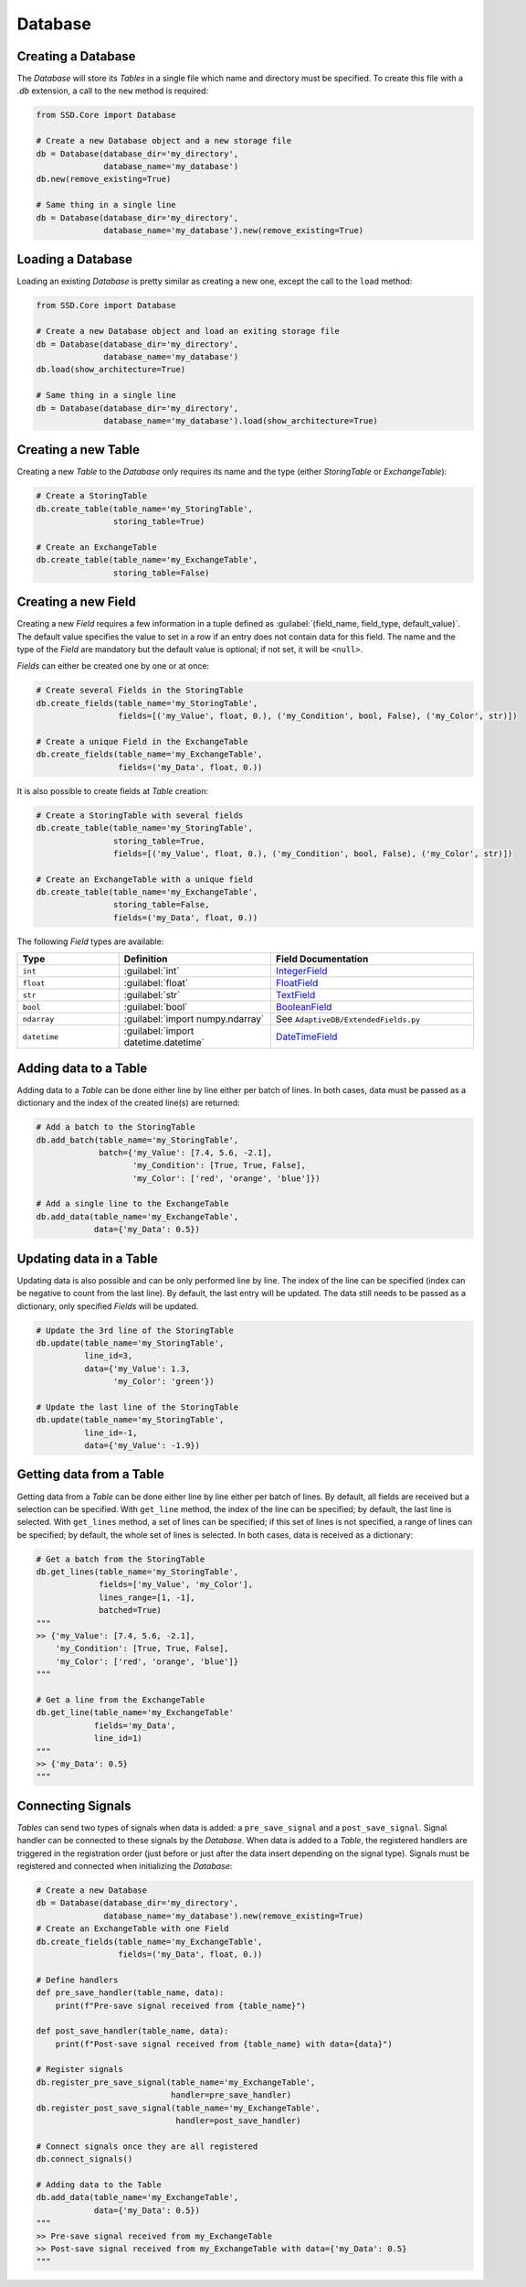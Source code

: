 Database
========

Creating a Database
-------------------

The *Database* will store its *Tables* in a single file which name and directory must be specified.
To create this file with a `.db` extension, a call to the ``new`` method is required:

.. code-block:: python

    from SSD.Core import Database

    # Create a new Database object and a new storage file
    db = Database(database_dir='my_directory',
                  database_name='my_database')
    db.new(remove_existing=True)

    # Same thing in a single line
    db = Database(database_dir='my_directory',
                  database_name='my_database').new(remove_existing=True)


Loading a Database
------------------

Loading an existing *Database* is pretty similar as creating a new one, except the call to the ``load`` method:

.. code-block:: python

    from SSD.Core import Database

    # Create a new Database object and load an exiting storage file
    db = Database(database_dir='my_directory',
                  database_name='my_database')
    db.load(show_architecture=True)

    # Same thing in a single line
    db = Database(database_dir='my_directory',
                  database_name='my_database').load(show_architecture=True)


Creating a new Table
--------------------

Creating a new *Table* to the *Database* only requires its name and the type (either *StoringTable* or *ExchangeTable*):

.. code-block:: python

    # Create a StoringTable
    db.create_table(table_name='my_StoringTable',
                    storing_table=True)

    # Create an ExchangeTable
    db.create_table(table_name='my_ExchangeTable',
                    storing_table=False)


Creating a new Field
--------------------

Creating a new *Field* requires a few information in a tuple defined as
:guilabel:`(field_name, field_type, default_value)`.
The default value specifies the value to set in a row if an entry does not contain data for this field.
The name and the type of the *Field* are mandatory but the default value is optional; if not set, it will be ``<null>``.

*Fields* can either be created one by one or at once:

.. code-block:: python

    # Create several Fields in the StoringTable
    db.create_fields(table_name='my_StoringTable',
                     fields=[('my_Value', float, 0.), ('my_Condition', bool, False), ('my_Color', str)])

    # Create a unique Field in the ExchangeTable
    db.create_fields(table_name='my_ExchangeTable',
                     fields=('my_Data', float, 0.))

It is also possible to create fields at *Table* creation:

.. code-block:: python

    # Create a StoringTable with several fields
    db.create_table(table_name='my_StoringTable',
                    storing_table=True,
                    fields=[('my_Value', float, 0.), ('my_Condition', bool, False), ('my_Color', str)])

    # Create an ExchangeTable with a unique field
    db.create_table(table_name='my_ExchangeTable',
                    storing_table=False,
                    fields=('my_Data', float, 0.))


The following *Field* types are available:

.. table::
    :widths: 10 15 20

    +--------------+--------------------------------------+---------------------------------------------------------------------------------------+
    | **Type**     | **Definition**                       | **Field Documentation**                                                               |
    +==============+======================================+=======================================================================================+
    | ``int``      | :guilabel:`int`                      | `IntegerField <http://docs.peewee-orm.com/en/latest/peewee/api.html#IntegerField>`_   |
    +--------------+--------------------------------------+---------------------------------------------------------------------------------------+
    | ``float``    | :guilabel:`float`                    | `FloatField <http://docs.peewee-orm.com/en/latest/peewee/api.html#FloatField>`_       |
    +--------------+--------------------------------------+---------------------------------------------------------------------------------------+
    | ``str``      | :guilabel:`str`                      | `TextField <http://docs.peewee-orm.com/en/latest/peewee/api.html#TextField>`_         |
    +--------------+--------------------------------------+---------------------------------------------------------------------------------------+
    | ``bool``     | :guilabel:`bool`                     | `BooleanField <http://docs.peewee-orm.com/en/latest/peewee/api.html#BooleanField>`_   |
    +--------------+--------------------------------------+---------------------------------------------------------------------------------------+
    | ``ndarray``  | :guilabel:`import numpy.ndarray`     | See ``AdaptiveDB/ExtendedFields.py``                                                  |
    +--------------+--------------------------------------+---------------------------------------------------------------------------------------+
    | ``datetime`` | :guilabel:`import datetime.datetime` | `DateTimeField <http://docs.peewee-orm.com/en/latest/peewee/api.html#DateTimeField>`_ |
    +--------------+--------------------------------------+---------------------------------------------------------------------------------------+


Adding data to a Table
----------------------

Adding data to a *Table* can be done either line by line either per batch of lines.
In both cases, data must be passed as a dictionary and the index of the created line(s) are returned:

.. code-block:: python

    # Add a batch to the StoringTable
    db.add_batch(table_name='my_StoringTable',
                 batch={'my_Value': [7.4, 5.6, -2.1],
                        'my_Condition': [True, True, False],
                        'my_Color': ['red', 'orange', 'blue']})

    # Add a single line to the ExchangeTable
    db.add_data(table_name='my_ExchangeTable',
                data={'my_Data': 0.5})


Updating data in a Table
------------------------

Updating data is also possible and can be only performed line by line.
The index of the line can be specified (index can be negative to count from the last line).
By default, the last entry will be updated.
The data still needs to be passed as a dictionary, only specified *Fields* will be updated.

.. code-block:: python

    # Update the 3rd line of the StoringTable
    db.update(table_name='my_StoringTable',
              line_id=3,
              data={'my_Value': 1.3,
                    'my_Color': 'green'})

    # Update the last line of the StoringTable
    db.update(table_name='my_StoringTable',
              line_id=-1,
              data={'my_Value': -1.9})


Getting data from a Table
-------------------------

Getting data from a *Table* can be done either line by line either per batch of lines.
By default, all fields are received but a selection can be specified.
With ``get_line`` method, the index of the line can be specified; by default, the last line is selected.
With ``get_lines`` method, a set of lines can be specified; if this set of lines is not specified, a range of lines can
be specified; by default, the whole set of lines is selected.
In both cases, data is received as a dictionary:

.. code-block:: python

    # Get a batch from the StoringTable
    db.get_lines(table_name='my_StoringTable',
                 fields=['my_Value', 'my_Color'],
                 lines_range=[1, -1],
                 batched=True)
    """
    >> {'my_Value': [7.4, 5.6, -2.1],
        'my_Condition': [True, True, False],
        'my_Color': ['red', 'orange', 'blue']}
    """

    # Get a line from the ExchangeTable
    db.get_line(table_name='my_ExchangeTable'
                fields='my_Data',
                line_id=1)
    """
    >> {'my_Data': 0.5}
    """


Connecting Signals
------------------

*Tables* can send two types of signals when data is added: a ``pre_save_signal`` and a ``post_save_signal``.
Signal handler can be connected to these signals by the *Database*.
When data is added to a *Table*, the registered handlers are triggered in the registration order (just before or just
after the data insert depending on the signal type).
Signals must be registered and connected when initializing the *Database*:

.. code-block:: python

    # Create a new Database
    db = Database(database_dir='my_directory',
                  database_name='my_database').new(remove_existing=True)
    # Create an ExchangeTable with one Field
    db.create_fields(table_name='my_ExchangeTable',
                     fields=('my_Data', float, 0.))

    # Define handlers
    def pre_save_handler(table_name, data):
        print(f"Pre-save signal received from {table_name}")

    def post_save_handler(table_name, data):
        print(f"Post-save signal received from {table_name} with data={data}")

    # Register signals
    db.register_pre_save_signal(table_name='my_ExchangeTable',
                                handler=pre_save_handler)
    db.register_post_save_signal(table_name='my_ExchangeTable',
                                 handler=post_save_handler)

    # Connect signals once they are all registered
    db.connect_signals()

    # Adding data to the Table
    db.add_data(table_name='my_ExchangeTable',
                data={'my_Data': 0.5})
    """
    >> Pre-save signal received from my_ExchangeTable
    >> Post-save signal received from my_ExchangeTable with data={'my_Data': 0.5}
    """
